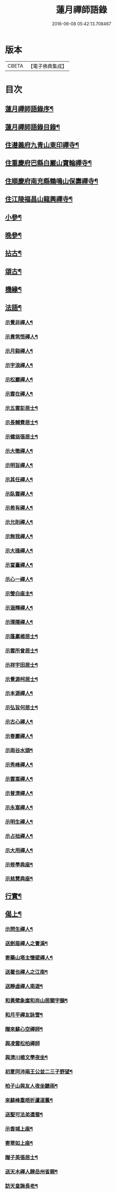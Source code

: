 #+TITLE: 蓮月禪師語錄 
#+DATE: 2016-06-08 05:42:13.708467

* 版本
 |     CBETA|【電子佛典集成】|

* 目次
** [[file:KR6q0445_001.txt::001-0397a1][蓮月禪師語錄序¶]]
** [[file:KR6q0445_001.txt::001-0397a21][蓮月禪師語錄目錄¶]]
** [[file:KR6q0445_001.txt::001-0397c4][住遵義府九青山東印禪寺¶]]
** [[file:KR6q0445_001.txt::001-0400c12][住重慶府巴縣白巖山寶輪禪寺¶]]
** [[file:KR6q0445_002.txt::002-0402b3][住順慶府南充縣鶴鳴山保壽禪寺¶]]
** [[file:KR6q0445_003.txt::003-0407c3][住江陵福昌山龍興禪寺¶]]
** [[file:KR6q0445_003.txt::003-0410b2][小參¶]]
** [[file:KR6q0445_003.txt::003-0411a21][晚參¶]]
** [[file:KR6q0445_004.txt::004-0413a3][拈古¶]]
** [[file:KR6q0445_004.txt::004-0414a12][頌古¶]]
** [[file:KR6q0445_004.txt::004-0415a2][機緣¶]]
** [[file:KR6q0445_005.txt::005-0417c3][法語¶]]
*** [[file:KR6q0445_005.txt::005-0417c4][示覺非禪人¶]]
*** [[file:KR6q0445_005.txt::005-0417c9][示貴筑悟禪人¶]]
*** [[file:KR6q0445_005.txt::005-0417c14][示月谿禪人¶]]
*** [[file:KR6q0445_005.txt::005-0417c19][示字浪禪人¶]]
*** [[file:KR6q0445_005.txt::005-0417c24][示松巖禪人¶]]
*** [[file:KR6q0445_005.txt::005-0418a3][示雲在禪人¶]]
*** [[file:KR6q0445_005.txt::005-0418a8][示五雲彭居士¶]]
*** [[file:KR6q0445_005.txt::005-0418a13][示長輔費居士¶]]
*** [[file:KR6q0445_005.txt::005-0418a18][示健翁張居士¶]]
*** [[file:KR6q0445_005.txt::005-0418a27][示大徹禪人¶]]
*** [[file:KR6q0445_005.txt::005-0418b3][示明旨禪人¶]]
*** [[file:KR6q0445_005.txt::005-0418b8][示其任禪人¶]]
*** [[file:KR6q0445_005.txt::005-0418b13][示臥雲禪人¶]]
*** [[file:KR6q0445_005.txt::005-0418b20][示希有禪人¶]]
*** [[file:KR6q0445_005.txt::005-0418b27][示允則禪人¶]]
*** [[file:KR6q0445_005.txt::005-0418c2][示無我禪人¶]]
*** [[file:KR6q0445_005.txt::005-0418c10][示大操禪人¶]]
*** [[file:KR6q0445_005.txt::005-0418c18][示當臺禪人¶]]
*** [[file:KR6q0445_005.txt::005-0418c23][示心一禪人¶]]
*** [[file:KR6q0445_005.txt::005-0418c29][示瑩白座主¶]]
*** [[file:KR6q0445_005.txt::005-0419a5][示涵輝禪人¶]]
*** [[file:KR6q0445_005.txt::005-0419a11][示璞隱禪人¶]]
*** [[file:KR6q0445_005.txt::005-0419a17][示蓬贏楊居士¶]]
*** [[file:KR6q0445_005.txt::005-0419a23][示雲所曾居士¶]]
*** [[file:KR6q0445_005.txt::005-0419a30][示祥宇田居士¶]]
*** [[file:KR6q0445_005.txt::005-0419b6][示覺源柯居士¶]]
*** [[file:KR6q0445_005.txt::005-0419b12][示本源禪人¶]]
*** [[file:KR6q0445_005.txt::005-0419b17][示弘旨何居士¶]]
*** [[file:KR6q0445_005.txt::005-0419b23][示古心禪人¶]]
*** [[file:KR6q0445_005.txt::005-0419b29][示春巖禪人¶]]
*** [[file:KR6q0445_005.txt::005-0419c5][示雨谷水頭¶]]
*** [[file:KR6q0445_005.txt::005-0419c11][示秀峰禪人¶]]
*** [[file:KR6q0445_005.txt::005-0419c16][示雲嵩禪人¶]]
*** [[file:KR6q0445_005.txt::005-0419c22][示普濟禪人¶]]
*** [[file:KR6q0445_005.txt::005-0419c28][示永嵩禪人¶]]
*** [[file:KR6q0445_005.txt::005-0420a3][示明生禪人¶]]
*** [[file:KR6q0445_005.txt::005-0420a7][示占拙禪人¶]]
*** [[file:KR6q0445_005.txt::005-0420a12][示大用禪人¶]]
*** [[file:KR6q0445_005.txt::005-0420a20][示修學典座¶]]
*** [[file:KR6q0445_005.txt::005-0420a25][示慈慧典座¶]]
** [[file:KR6q0445_005.txt::005-0420b2][行實¶]]
** [[file:KR6q0445_005.txt::005-0421a22][偈上¶]]
*** [[file:KR6q0445_005.txt::005-0421a23][示問生禪人¶]]
*** [[file:KR6q0445_005.txt::005-0421a26][送劍眉禪人之曹溪¶]]
*** [[file:KR6q0445_005.txt::005-0421a29][寄藥山塔主懷壁禪人¶]]
*** [[file:KR6q0445_005.txt::005-0421b2][送瞿也禪人之江南¶]]
*** [[file:KR6q0445_005.txt::005-0421b5][送靜虛禪人南遊¶]]
*** [[file:KR6q0445_005.txt::005-0421b8][和黃檗象崖和尚山居關字韻¶]]
*** [[file:KR6q0445_005.txt::005-0421b17][和月平禪友詠雪¶]]
*** [[file:KR6q0445_005.txt::005-0421b28][贈來蘇心空禪師¶]]
*** [[file:KR6q0445_005.txt::005-0421b30][與凌雲松柏禪師]]
*** [[file:KR6q0445_005.txt::005-0421c4][與濟川楊文學夜坐¶]]
*** [[file:KR6q0445_005.txt::005-0421c7][初夏同沛兩王公並二三子野望¶]]
*** [[file:KR6q0445_005.txt::005-0421c10][柏子山與友人夜坐聽雨¶]]
*** [[file:KR6q0445_005.txt::005-0421c13][來蘇峰重晤折蘆道舊¶]]
*** [[file:KR6q0445_005.txt::005-0421c18][送聖可法弟還蜀¶]]
*** [[file:KR6q0445_005.txt::005-0421c21][示香城上座¶]]
*** [[file:KR6q0445_005.txt::005-0421c24][寄翠如上座¶]]
*** [[file:KR6q0445_005.txt::005-0421c27][贈子英張居士¶]]
*** [[file:KR6q0445_005.txt::005-0421c30][送天木禪人歸岳州省親¶]]
*** [[file:KR6q0445_005.txt::005-0422a3][訪天皇誨長老¶]]
*** [[file:KR6q0445_005.txt::005-0422a6][送別枕石法姪¶]]
*** [[file:KR6q0445_005.txt::005-0422a9][寄九青慧月監寺¶]]
*** [[file:KR6q0445_005.txt::005-0422a14][贈燕石法姪¶]]
*** [[file:KR6q0445_005.txt::005-0422a17][元日偶成¶]]
*** [[file:KR6q0445_005.txt::005-0422a20][寄中邑枕石法姪¶]]
*** [[file:KR6q0445_005.txt::005-0422a23][送溢天上座北遊¶]]
*** [[file:KR6q0445_005.txt::005-0422a28][示文璞庫頭¶]]
*** [[file:KR6q0445_005.txt::005-0422a30][贈香煙一如禪師]]
*** [[file:KR6q0445_005.txt::005-0422b6][寄大慧禪師¶]]
*** [[file:KR6q0445_005.txt::005-0422b9][與文字牛居士夜坐¶]]
*** [[file:KR6q0445_005.txt::005-0422b12][示發成崔居士¶]]
*** [[file:KR6q0445_005.txt::005-0422b15][送我石新戒還蜀¶]]
*** [[file:KR6q0445_005.txt::005-0422b18][送靜虛禪人歸蜀之中巖¶]]
*** [[file:KR6q0445_005.txt::005-0422b21][送無礙禪師還蜀¶]]
*** [[file:KR6q0445_005.txt::005-0422b24][送三如禪師還蜀之濮巖¶]]
*** [[file:KR6q0445_005.txt::005-0422b27][蘄水舟中喜晴¶]]
*** [[file:KR6q0445_005.txt::005-0422b30][九龍山破寺¶]]
*** [[file:KR6q0445_005.txt::005-0422c3][閱景德傳燈錄¶]]
*** [[file:KR6q0445_005.txt::005-0422c6][聯芳偈¶]]
**** [[file:KR6q0445_005.txt::005-0422c7][付雪穎發通禪人¶]]
**** [[file:KR6q0445_005.txt::005-0422c10][付春巖性融禪人¶]]
**** [[file:KR6q0445_005.txt::005-0422c13][付溢天發海禪人¶]]
**** [[file:KR6q0445_005.txt::005-0422c16][付恆靖真祐禪人¶]]
**** [[file:KR6q0445_005.txt::005-0422c19][付子鏡性住禪人¶]]
**** [[file:KR6q0445_005.txt::005-0422c22][付繼美發英禪人¶]]
**** [[file:KR6q0445_005.txt::005-0422c25][付聖傑圓玉禪人¶]]
**** [[file:KR6q0445_005.txt::005-0422c28][付貫如道束禪人¶]]
**** [[file:KR6q0445_005.txt::005-0422c30][付巨著發義禪人]]
**** [[file:KR6q0445_005.txt::005-0423a4][付同野性同禪人¶]]
**** [[file:KR6q0445_005.txt::005-0423a7][付允南寂圓禪人¶]]
**** [[file:KR6q0445_005.txt::005-0423a10][付瞿諳寂弘禪人¶]]
**** [[file:KR6q0445_005.txt::005-0423a13][付東巖發宗禪人¶]]
**** [[file:KR6q0445_005.txt::005-0423a16][付紫橋發渡禪人¶]]
**** [[file:KR6q0445_005.txt::005-0423a19][付松野發璞禪人¶]]
**** [[file:KR6q0445_005.txt::005-0423a22][付紫岫發香禪人¶]]
**** [[file:KR6q0445_005.txt::005-0423a25][付據一通聞禪人¶]]
**** [[file:KR6q0445_005.txt::005-0423a28][付雪幢發慧禪人¶]]
**** [[file:KR6q0445_005.txt::005-0423a30][付健若道乾禪人]]
**** [[file:KR6q0445_005.txt::005-0423b4][付次調克誨禪人¶]]
**** [[file:KR6q0445_005.txt::005-0423b7][付悅可道嚴禪人¶]]
** [[file:KR6q0445_006.txt::006-0423c3][偈下¶]]
*** [[file:KR6q0445_006.txt::006-0423c4][示東巖監寺¶]]
*** [[file:KR6q0445_006.txt::006-0423c7][送隱石禪人遊峨眉¶]]
*** [[file:KR6q0445_006.txt::006-0423c10][示大義禪人¶]]
*** [[file:KR6q0445_006.txt::006-0423c13][示雲野禪人¶]]
*** [[file:KR6q0445_006.txt::006-0423c18][復東川呂相國¶]]
*** [[file:KR6q0445_006.txt::006-0423c21][寄法空禪舊¶]]
*** [[file:KR6q0445_006.txt::006-0423c24][送岫石禪人歸鼎州華嚴¶]]
*** [[file:KR6q0445_006.txt::006-0423c27][示子鏡禪人¶]]
*** [[file:KR6q0445_006.txt::006-0423c29][春日送博達法姪歸青林開法]]
*** [[file:KR6q0445_006.txt::006-0424a4][贈青林西堂秋水姪孫¶]]
*** [[file:KR6q0445_006.txt::006-0424a7][贈青林監院幻影姪孫¶]]
*** [[file:KR6q0445_006.txt::006-0424a10][示潤宇相居士¶]]
*** [[file:KR6q0445_006.txt::006-0424a13][號大用禪人¶]]
*** [[file:KR6q0445_006.txt::006-0424a16][示岐岡嚴居士¶]]
*** [[file:KR6q0445_006.txt::006-0424a19][示天瑩禪人¶]]
*** [[file:KR6q0445_006.txt::006-0424a22][寄附麟牛文學¶]]
*** [[file:KR6q0445_006.txt::006-0424a25][示凌雲大德禮萬佛名¶]]
*** [[file:KR6q0445_006.txt::006-0424a28][示九龍松巖監寺¶]]
*** [[file:KR6q0445_006.txt::006-0424a30][示潤吾張居士]]
*** [[file:KR6q0445_006.txt::006-0424b4][示清寰楊居士¶]]
*** [[file:KR6q0445_006.txt::006-0424b7][示惺甦禪人¶]]
*** [[file:KR6q0445_006.txt::006-0424b10][示雲竹監院¶]]
*** [[file:KR6q0445_006.txt::006-0424b13][示恆愚禪人¶]]
*** [[file:KR6q0445_006.txt::006-0424b16][訪本源上座¶]]
*** [[file:KR6q0445_006.txt::006-0424b19][夏日與友人坐話¶]]
*** [[file:KR6q0445_006.txt::006-0424b22][示修源水頭¶]]
*** [[file:KR6q0445_006.txt::006-0424b25][號雪林禪人¶]]
*** [[file:KR6q0445_006.txt::006-0424b28][示徵明監寺¶]]
*** [[file:KR6q0445_006.txt::006-0424b30][示貫如侍者]]
*** [[file:KR6q0445_006.txt::006-0424c4][雪夜同眾圍爐¶]]
*** [[file:KR6q0445_006.txt::006-0424c7][寄印月禪人¶]]
*** [[file:KR6q0445_006.txt::006-0424c10][寄炳然禪人¶]]
*** [[file:KR6q0445_006.txt::006-0424c13][寄堅一禪人¶]]
*** [[file:KR6q0445_006.txt::006-0424c16][示堅密碓頭¶]]
*** [[file:KR6q0445_006.txt::006-0424c19][寄敬白上座¶]]
*** [[file:KR6q0445_006.txt::006-0424c22][示綦江董居士¶]]
*** [[file:KR6q0445_006.txt::006-0424c25][重逢熊文學¶]]
*** [[file:KR6q0445_006.txt::006-0424c28][示養白余居士¶]]
*** [[file:KR6q0445_006.txt::006-0424c30][遊臥龍山天池]]
*** [[file:KR6q0445_006.txt::006-0425a4][號大可禪人¶]]
*** [[file:KR6q0445_006.txt::006-0425a7][初夏坐鍾應山房¶]]
*** [[file:KR6q0445_006.txt::006-0425a10][看楞伽峰玉柱¶]]
*** [[file:KR6q0445_006.txt::006-0425a13][蓋山除夕示眾¶]]
*** [[file:KR6q0445_006.txt::006-0425a16][示前溪羅居士¶]]
*** [[file:KR6q0445_006.txt::006-0425a19][示弘祚張居士¶]]
*** [[file:KR6q0445_006.txt::006-0425a22][贈東巖宗公重修福昌¶]]
*** [[file:KR6q0445_006.txt::006-0425a25][示發仁樊居士¶]]
*** [[file:KR6q0445_006.txt::006-0425a28][送現禪人還蜀¶]]
*** [[file:KR6q0445_006.txt::006-0425a30][示元體陳居士]]
*** [[file:KR6q0445_006.txt::006-0425b4][示發肖何居士¶]]
*** [[file:KR6q0445_006.txt::006-0425b7][福昌懷古二首¶]]
*** [[file:KR6q0445_006.txt::006-0425b12][示雲池岷源上座¶]]
*** [[file:KR6q0445_006.txt::006-0425b15][復徵覺二禪人¶]]
*** [[file:KR6q0445_006.txt::006-0425b18][問生禪人乞衣索偈¶]]
*** [[file:KR6q0445_006.txt::006-0425b21][示徵明禪人¶]]
*** [[file:KR6q0445_006.txt::006-0425b24][寄友人居山¶]]
*** [[file:KR6q0445_006.txt::006-0425b27][示渚宮眾居士¶]]
*** [[file:KR6q0445_006.txt::006-0425c2][暮春與毒鼓禪師坐來蘇峰¶]]
*** [[file:KR6q0445_006.txt::006-0425c11][虎丘禮隆祖塔¶]]
*** [[file:KR6q0445_006.txt::006-0425c14][雙桂室中留別有感為眾同參述此¶]]
*** [[file:KR6q0445_006.txt::006-0425c17][哭親¶]]
*** [[file:KR6q0445_006.txt::006-0425c22][過東白道人石影亭¶]]
*** [[file:KR6q0445_006.txt::006-0425c25][示松雲禪人¶]]
*** [[file:KR6q0445_006.txt::006-0425c28][宿杏雨齋¶]]
*** [[file:KR6q0445_006.txt::006-0425c30][春日訪友夜坐]]
*** [[file:KR6q0445_006.txt::006-0426a4][冠山寄渝州端甫苟居士¶]]
*** [[file:KR6q0445_006.txt::006-0426a7][過虛上人房和涪陵梁太守韻¶]]
*** [[file:KR6q0445_006.txt::006-0426a12][示雨溪周居士二首¶]]
*** [[file:KR6q0445_006.txt::006-0426a15][示心所游居士二首¶]]
*** [[file:KR6q0445_006.txt::006-0426a18][果州青居山重晤無虞友人二首¶]]
*** [[file:KR6q0445_006.txt::006-0426a21][凌雲夜雨二首¶]]
*** [[file:KR6q0445_006.txt::006-0426a24][懷白堂初夏¶]]
*** [[file:KR6q0445_006.txt::006-0426a29][中秋送別內翰孟章龔居士¶]]
*** [[file:KR6q0445_006.txt::006-0426b2][南浦都歷山留別西衢法弟¶]]
*** [[file:KR6q0445_006.txt::006-0426b5][送岑壁法姪歸大峨¶]]
*** [[file:KR6q0445_006.txt::006-0426b8][示沖斗羅居士¶]]
*** [[file:KR6q0445_006.txt::006-0426b11][冬日與罕拙老宿坐話¶]]
*** [[file:KR6q0445_006.txt::006-0426b14][示引月禪人¶]]
*** [[file:KR6q0445_006.txt::006-0426b17][贈明覺禪人¶]]
*** [[file:KR6q0445_006.txt::006-0426b22][果城東村凌雲山房初夏¶]]
*** [[file:KR6q0445_006.txt::006-0426c13][登來蘇峰¶]]
*** [[file:KR6q0445_006.txt::006-0426c16][塗山禹廟¶]]
*** [[file:KR6q0445_006.txt::006-0426c19][遵義俞邑候春日過訪賦贈¶]]
*** [[file:KR6q0445_006.txt::006-0426c24][送靈隱法弟歸楚¶]]
*** [[file:KR6q0445_006.txt::006-0426c27][寄昌言許居士¶]]
*** [[file:KR6q0445_006.txt::006-0426c30][過巖峰山房贈恆一主人¶]]
*** [[file:KR6q0445_006.txt::006-0427a3][雨後訪興福三同上座¶]]
*** [[file:KR6q0445_006.txt::006-0427a6][贈不語禪人¶]]
*** [[file:KR6q0445_006.txt::006-0427a9][巴山雪夜¶]]
*** [[file:KR6q0445_006.txt::006-0427a12][贈本然禪師復保壽¶]]
*** [[file:KR6q0445_006.txt::006-0427a17][登雲臺贈松雲素水二禪人¶]]
*** [[file:KR6q0445_006.txt::006-0427a22][住野春山石屏寺¶]]
*** [[file:KR6q0445_006.txt::006-0427a26][示白雲雪穎禪人¶]]
*** [[file:KR6q0445_006.txt::006-0427a30][示瑞峰新戒¶]]
*** [[file:KR6q0445_006.txt::006-0427b4][贈健翁張護法雪中修法堂¶]]
*** [[file:KR6q0445_006.txt::006-0427b8][與本源禪人山行賞雪¶]]
*** [[file:KR6q0445_006.txt::006-0427b12][寓金鳳山和己禪人韻¶]]
*** [[file:KR6q0445_006.txt::006-0427b16][懷破山老和尚¶]]
*** [[file:KR6q0445_006.txt::006-0427b20][位旃林護法過訪次韻¶]]
*** [[file:KR6q0445_006.txt::006-0427b27][江陵旅中除夕警眾¶]]
*** [[file:KR6q0445_006.txt::006-0427b30][冬日雪晴訪友]]
*** [[file:KR6q0445_006.txt::006-0427c5][南浦撥霞洞遣夏三首¶]]
*** [[file:KR6q0445_006.txt::006-0427c15][復無欲熊居士來韻¶]]
*** [[file:KR6q0445_006.txt::006-0427c19][復燦錦程居士來韻¶]]
*** [[file:KR6q0445_006.txt::006-0427c23][與公井高孝廉山行坐桃華洞¶]]
*** [[file:KR6q0445_006.txt::006-0427c27][復福昌護法幻幻黃居士來韻¶]]
*** [[file:KR6q0445_006.txt::006-0427c30][初春過雲浦老宿別業]]
*** [[file:KR6q0445_006.txt::006-0428a5][與溢天上座遊灩澦¶]]
*** [[file:KR6q0445_006.txt::006-0428a9][巫峽與眾禪人夜汎¶]]
*** [[file:KR6q0445_006.txt::006-0428a13][九青山房遣懷¶]]
*** [[file:KR6q0445_006.txt::006-0428a20][夜郎山寄素懷禪友¶]]
*** [[file:KR6q0445_006.txt::006-0428a24][巴渝白巖寄君維余護法¶]]
*** [[file:KR6q0445_006.txt::006-0428a28][雪峨張護法邀遊黃鶴樓¶]]
** [[file:KR6q0445_006.txt::006-0428b2][書¶]]
*** [[file:KR6q0445_006.txt::006-0428b3][上雙桂破山老和尚¶]]
*** [[file:KR6q0445_006.txt::006-0428b12][達聖瑞姚護法¶]]
** [[file:KR6q0445_006.txt::006-0428b22][像讚¶]]
*** [[file:KR6q0445_006.txt::006-0428b23][出山相¶]]
*** [[file:KR6q0445_006.txt::006-0428b26][布袋¶]]
*** [[file:KR6q0445_006.txt::006-0428b30][白衣大士¶]]
*** [[file:KR6q0445_006.txt::006-0428c5][達磨¶]]
*** [[file:KR6q0445_006.txt::006-0428c9][破山老和尚¶]]
*** [[file:KR6q0445_006.txt::006-0428c16][淨明耆宿¶]]
** [[file:KR6q0445_006.txt::006-0428c20][佛事¶]]
*** [[file:KR6q0445_006.txt::006-0428c23][上天童掃密雲師翁塔¶]]
*** [[file:KR6q0445_006.txt::006-0428c27][為湛泉禪人下火¶]]
*** [[file:KR6q0445_006.txt::006-0428c30][為若夢侍僧下火]]
*** [[file:KR6q0445_006.txt::006-0429a15][為獻珩耆宿下火¶]]

* 卷
[[file:KR6q0445_001.txt][蓮月禪師語錄 1]]
[[file:KR6q0445_002.txt][蓮月禪師語錄 2]]
[[file:KR6q0445_003.txt][蓮月禪師語錄 3]]
[[file:KR6q0445_004.txt][蓮月禪師語錄 4]]
[[file:KR6q0445_005.txt][蓮月禪師語錄 5]]
[[file:KR6q0445_006.txt][蓮月禪師語錄 6]]

